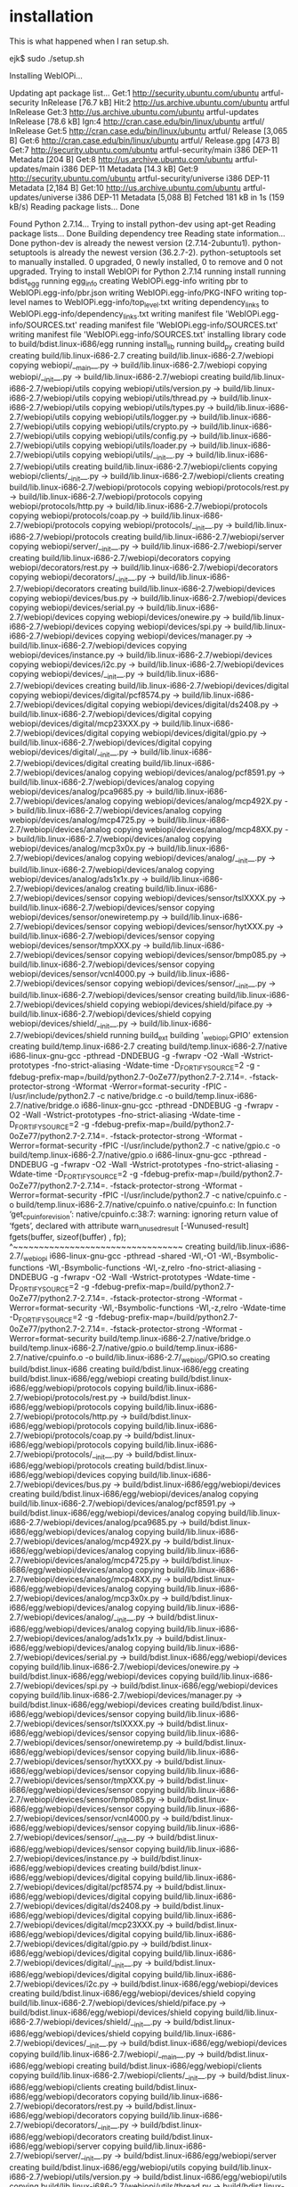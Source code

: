 #+drawers: code log
* installation
  This is what happened when I ran setup.sh.
  :log:
ejk$ sudo ./setup.sh

Installing WebIOPi...

Updating apt package list...
Get:1 http://security.ubuntu.com/ubuntu artful-security InRelease [76.7 kB]
Hit:2 http://us.archive.ubuntu.com/ubuntu artful InRelease
Get:3 http://us.archive.ubuntu.com/ubuntu artful-updates InRelease [78.6 kB]
Ign:4 http://cran.case.edu/bin/linux/ubuntu artful/ InRelease
Get:5 http://cran.case.edu/bin/linux/ubuntu artful/ Release [3,065 B]
Get:6 http://cran.case.edu/bin/linux/ubuntu artful/ Release.gpg [473 B]
Get:7 http://security.ubuntu.com/ubuntu artful-security/main i386 DEP-11 Metadata [204 B]
Get:8 http://us.archive.ubuntu.com/ubuntu artful-updates/main i386 DEP-11 Metadata [14.3 kB]
Get:9 http://security.ubuntu.com/ubuntu artful-security/universe i386 DEP-11 Metadata [2,184 B]
Get:10 http://us.archive.ubuntu.com/ubuntu artful-updates/universe i386 DEP-11 Metadata [5,088 B]
Fetched 181 kB in 1s (159 kB/s)
Reading package lists... Done

Found Python 2.7.14... 
Trying to install python-dev using apt-get
Reading package lists... Done
Building dependency tree       
Reading state information... Done
python-dev is already the newest version (2.7.14-2ubuntu1).
python-setuptools is already the newest version (36.2.7-2).
python-setuptools set to manually installed.
0 upgraded, 0 newly installed, 0 to remove and 0 not upgraded.
Trying to install WebIOPi for Python 2.7.14
running install
running bdist_egg
running egg_info
creating WebIOPi.egg-info
writing pbr to WebIOPi.egg-info/pbr.json
writing WebIOPi.egg-info/PKG-INFO
writing top-level names to WebIOPi.egg-info/top_level.txt
writing dependency_links to WebIOPi.egg-info/dependency_links.txt
writing manifest file 'WebIOPi.egg-info/SOURCES.txt'
reading manifest file 'WebIOPi.egg-info/SOURCES.txt'
writing manifest file 'WebIOPi.egg-info/SOURCES.txt'
installing library code to build/bdist.linux-i686/egg
running install_lib
running build_py
creating build
creating build/lib.linux-i686-2.7
creating build/lib.linux-i686-2.7/webiopi
copying webiopi/__main__.py -> build/lib.linux-i686-2.7/webiopi
copying webiopi/__init__.py -> build/lib.linux-i686-2.7/webiopi
creating build/lib.linux-i686-2.7/webiopi/utils
copying webiopi/utils/version.py -> build/lib.linux-i686-2.7/webiopi/utils
copying webiopi/utils/thread.py -> build/lib.linux-i686-2.7/webiopi/utils
copying webiopi/utils/types.py -> build/lib.linux-i686-2.7/webiopi/utils
copying webiopi/utils/logger.py -> build/lib.linux-i686-2.7/webiopi/utils
copying webiopi/utils/crypto.py -> build/lib.linux-i686-2.7/webiopi/utils
copying webiopi/utils/config.py -> build/lib.linux-i686-2.7/webiopi/utils
copying webiopi/utils/loader.py -> build/lib.linux-i686-2.7/webiopi/utils
copying webiopi/utils/__init__.py -> build/lib.linux-i686-2.7/webiopi/utils
creating build/lib.linux-i686-2.7/webiopi/clients
copying webiopi/clients/__init__.py -> build/lib.linux-i686-2.7/webiopi/clients
creating build/lib.linux-i686-2.7/webiopi/protocols
copying webiopi/protocols/rest.py -> build/lib.linux-i686-2.7/webiopi/protocols
copying webiopi/protocols/http.py -> build/lib.linux-i686-2.7/webiopi/protocols
copying webiopi/protocols/coap.py -> build/lib.linux-i686-2.7/webiopi/protocols
copying webiopi/protocols/__init__.py -> build/lib.linux-i686-2.7/webiopi/protocols
creating build/lib.linux-i686-2.7/webiopi/server
copying webiopi/server/__init__.py -> build/lib.linux-i686-2.7/webiopi/server
creating build/lib.linux-i686-2.7/webiopi/decorators
copying webiopi/decorators/rest.py -> build/lib.linux-i686-2.7/webiopi/decorators
copying webiopi/decorators/__init__.py -> build/lib.linux-i686-2.7/webiopi/decorators
creating build/lib.linux-i686-2.7/webiopi/devices
copying webiopi/devices/bus.py -> build/lib.linux-i686-2.7/webiopi/devices
copying webiopi/devices/serial.py -> build/lib.linux-i686-2.7/webiopi/devices
copying webiopi/devices/onewire.py -> build/lib.linux-i686-2.7/webiopi/devices
copying webiopi/devices/spi.py -> build/lib.linux-i686-2.7/webiopi/devices
copying webiopi/devices/manager.py -> build/lib.linux-i686-2.7/webiopi/devices
copying webiopi/devices/instance.py -> build/lib.linux-i686-2.7/webiopi/devices
copying webiopi/devices/i2c.py -> build/lib.linux-i686-2.7/webiopi/devices
copying webiopi/devices/__init__.py -> build/lib.linux-i686-2.7/webiopi/devices
creating build/lib.linux-i686-2.7/webiopi/devices/digital
copying webiopi/devices/digital/pcf8574.py -> build/lib.linux-i686-2.7/webiopi/devices/digital
copying webiopi/devices/digital/ds2408.py -> build/lib.linux-i686-2.7/webiopi/devices/digital
copying webiopi/devices/digital/mcp23XXX.py -> build/lib.linux-i686-2.7/webiopi/devices/digital
copying webiopi/devices/digital/gpio.py -> build/lib.linux-i686-2.7/webiopi/devices/digital
copying webiopi/devices/digital/__init__.py -> build/lib.linux-i686-2.7/webiopi/devices/digital
creating build/lib.linux-i686-2.7/webiopi/devices/analog
copying webiopi/devices/analog/pcf8591.py -> build/lib.linux-i686-2.7/webiopi/devices/analog
copying webiopi/devices/analog/pca9685.py -> build/lib.linux-i686-2.7/webiopi/devices/analog
copying webiopi/devices/analog/mcp492X.py -> build/lib.linux-i686-2.7/webiopi/devices/analog
copying webiopi/devices/analog/mcp4725.py -> build/lib.linux-i686-2.7/webiopi/devices/analog
copying webiopi/devices/analog/mcp48XX.py -> build/lib.linux-i686-2.7/webiopi/devices/analog
copying webiopi/devices/analog/mcp3x0x.py -> build/lib.linux-i686-2.7/webiopi/devices/analog
copying webiopi/devices/analog/__init__.py -> build/lib.linux-i686-2.7/webiopi/devices/analog
copying webiopi/devices/analog/ads1x1x.py -> build/lib.linux-i686-2.7/webiopi/devices/analog
creating build/lib.linux-i686-2.7/webiopi/devices/sensor
copying webiopi/devices/sensor/tslXXXX.py -> build/lib.linux-i686-2.7/webiopi/devices/sensor
copying webiopi/devices/sensor/onewiretemp.py -> build/lib.linux-i686-2.7/webiopi/devices/sensor
copying webiopi/devices/sensor/hytXXX.py -> build/lib.linux-i686-2.7/webiopi/devices/sensor
copying webiopi/devices/sensor/tmpXXX.py -> build/lib.linux-i686-2.7/webiopi/devices/sensor
copying webiopi/devices/sensor/bmp085.py -> build/lib.linux-i686-2.7/webiopi/devices/sensor
copying webiopi/devices/sensor/vcnl4000.py -> build/lib.linux-i686-2.7/webiopi/devices/sensor
copying webiopi/devices/sensor/__init__.py -> build/lib.linux-i686-2.7/webiopi/devices/sensor
creating build/lib.linux-i686-2.7/webiopi/devices/shield
copying webiopi/devices/shield/piface.py -> build/lib.linux-i686-2.7/webiopi/devices/shield
copying webiopi/devices/shield/__init__.py -> build/lib.linux-i686-2.7/webiopi/devices/shield
running build_ext
building '_webiopi.GPIO' extension
creating build/temp.linux-i686-2.7
creating build/temp.linux-i686-2.7/native
i686-linux-gnu-gcc -pthread -DNDEBUG -g -fwrapv -O2 -Wall -Wstrict-prototypes -fno-strict-aliasing -Wdate-time -D_FORTIFY_SOURCE=2 -g -fdebug-prefix-map=/build/python2.7-0oZe77/python2.7-2.7.14=. -fstack-protector-strong -Wformat -Werror=format-security -fPIC -I/usr/include/python2.7 -c native/bridge.c -o build/temp.linux-i686-2.7/native/bridge.o
i686-linux-gnu-gcc -pthread -DNDEBUG -g -fwrapv -O2 -Wall -Wstrict-prototypes -fno-strict-aliasing -Wdate-time -D_FORTIFY_SOURCE=2 -g -fdebug-prefix-map=/build/python2.7-0oZe77/python2.7-2.7.14=. -fstack-protector-strong -Wformat -Werror=format-security -fPIC -I/usr/include/python2.7 -c native/gpio.c -o build/temp.linux-i686-2.7/native/gpio.o
i686-linux-gnu-gcc -pthread -DNDEBUG -g -fwrapv -O2 -Wall -Wstrict-prototypes -fno-strict-aliasing -Wdate-time -D_FORTIFY_SOURCE=2 -g -fdebug-prefix-map=/build/python2.7-0oZe77/python2.7-2.7.14=. -fstack-protector-strong -Wformat -Werror=format-security -fPIC -I/usr/include/python2.7 -c native/cpuinfo.c -o build/temp.linux-i686-2.7/native/cpuinfo.o
native/cpuinfo.c: In function ‘get_cpuinfo_revision’:
native/cpuinfo.c:38:7: warning: ignoring return value of ‘fgets’, declared with attribute warn_unused_result [-Wunused-result]
       fgets(buffer, sizeof(buffer) , fp);
       ^~~~~~~~~~~~~~~~~~~~~~~~~~~~~~~~~~
creating build/lib.linux-i686-2.7/_webiopi
i686-linux-gnu-gcc -pthread -shared -Wl,-O1 -Wl,-Bsymbolic-functions -Wl,-Bsymbolic-functions -Wl,-z,relro -fno-strict-aliasing -DNDEBUG -g -fwrapv -O2 -Wall -Wstrict-prototypes -Wdate-time -D_FORTIFY_SOURCE=2 -g -fdebug-prefix-map=/build/python2.7-0oZe77/python2.7-2.7.14=. -fstack-protector-strong -Wformat -Werror=format-security -Wl,-Bsymbolic-functions -Wl,-z,relro -Wdate-time -D_FORTIFY_SOURCE=2 -g -fdebug-prefix-map=/build/python2.7-0oZe77/python2.7-2.7.14=. -fstack-protector-strong -Wformat -Werror=format-security build/temp.linux-i686-2.7/native/bridge.o build/temp.linux-i686-2.7/native/gpio.o build/temp.linux-i686-2.7/native/cpuinfo.o -o build/lib.linux-i686-2.7/_webiopi/GPIO.so
creating build/bdist.linux-i686
creating build/bdist.linux-i686/egg
creating build/bdist.linux-i686/egg/webiopi
creating build/bdist.linux-i686/egg/webiopi/protocols
copying build/lib.linux-i686-2.7/webiopi/protocols/rest.py -> build/bdist.linux-i686/egg/webiopi/protocols
copying build/lib.linux-i686-2.7/webiopi/protocols/http.py -> build/bdist.linux-i686/egg/webiopi/protocols
copying build/lib.linux-i686-2.7/webiopi/protocols/coap.py -> build/bdist.linux-i686/egg/webiopi/protocols
copying build/lib.linux-i686-2.7/webiopi/protocols/__init__.py -> build/bdist.linux-i686/egg/webiopi/protocols
creating build/bdist.linux-i686/egg/webiopi/devices
copying build/lib.linux-i686-2.7/webiopi/devices/bus.py -> build/bdist.linux-i686/egg/webiopi/devices
creating build/bdist.linux-i686/egg/webiopi/devices/analog
copying build/lib.linux-i686-2.7/webiopi/devices/analog/pcf8591.py -> build/bdist.linux-i686/egg/webiopi/devices/analog
copying build/lib.linux-i686-2.7/webiopi/devices/analog/pca9685.py -> build/bdist.linux-i686/egg/webiopi/devices/analog
copying build/lib.linux-i686-2.7/webiopi/devices/analog/mcp492X.py -> build/bdist.linux-i686/egg/webiopi/devices/analog
copying build/lib.linux-i686-2.7/webiopi/devices/analog/mcp4725.py -> build/bdist.linux-i686/egg/webiopi/devices/analog
copying build/lib.linux-i686-2.7/webiopi/devices/analog/mcp48XX.py -> build/bdist.linux-i686/egg/webiopi/devices/analog
copying build/lib.linux-i686-2.7/webiopi/devices/analog/mcp3x0x.py -> build/bdist.linux-i686/egg/webiopi/devices/analog
copying build/lib.linux-i686-2.7/webiopi/devices/analog/__init__.py -> build/bdist.linux-i686/egg/webiopi/devices/analog
copying build/lib.linux-i686-2.7/webiopi/devices/analog/ads1x1x.py -> build/bdist.linux-i686/egg/webiopi/devices/analog
copying build/lib.linux-i686-2.7/webiopi/devices/serial.py -> build/bdist.linux-i686/egg/webiopi/devices
copying build/lib.linux-i686-2.7/webiopi/devices/onewire.py -> build/bdist.linux-i686/egg/webiopi/devices
copying build/lib.linux-i686-2.7/webiopi/devices/spi.py -> build/bdist.linux-i686/egg/webiopi/devices
copying build/lib.linux-i686-2.7/webiopi/devices/manager.py -> build/bdist.linux-i686/egg/webiopi/devices
creating build/bdist.linux-i686/egg/webiopi/devices/sensor
copying build/lib.linux-i686-2.7/webiopi/devices/sensor/tslXXXX.py -> build/bdist.linux-i686/egg/webiopi/devices/sensor
copying build/lib.linux-i686-2.7/webiopi/devices/sensor/onewiretemp.py -> build/bdist.linux-i686/egg/webiopi/devices/sensor
copying build/lib.linux-i686-2.7/webiopi/devices/sensor/hytXXX.py -> build/bdist.linux-i686/egg/webiopi/devices/sensor
copying build/lib.linux-i686-2.7/webiopi/devices/sensor/tmpXXX.py -> build/bdist.linux-i686/egg/webiopi/devices/sensor
copying build/lib.linux-i686-2.7/webiopi/devices/sensor/bmp085.py -> build/bdist.linux-i686/egg/webiopi/devices/sensor
copying build/lib.linux-i686-2.7/webiopi/devices/sensor/vcnl4000.py -> build/bdist.linux-i686/egg/webiopi/devices/sensor
copying build/lib.linux-i686-2.7/webiopi/devices/sensor/__init__.py -> build/bdist.linux-i686/egg/webiopi/devices/sensor
copying build/lib.linux-i686-2.7/webiopi/devices/instance.py -> build/bdist.linux-i686/egg/webiopi/devices
creating build/bdist.linux-i686/egg/webiopi/devices/digital
copying build/lib.linux-i686-2.7/webiopi/devices/digital/pcf8574.py -> build/bdist.linux-i686/egg/webiopi/devices/digital
copying build/lib.linux-i686-2.7/webiopi/devices/digital/ds2408.py -> build/bdist.linux-i686/egg/webiopi/devices/digital
copying build/lib.linux-i686-2.7/webiopi/devices/digital/mcp23XXX.py -> build/bdist.linux-i686/egg/webiopi/devices/digital
copying build/lib.linux-i686-2.7/webiopi/devices/digital/gpio.py -> build/bdist.linux-i686/egg/webiopi/devices/digital
copying build/lib.linux-i686-2.7/webiopi/devices/digital/__init__.py -> build/bdist.linux-i686/egg/webiopi/devices/digital
copying build/lib.linux-i686-2.7/webiopi/devices/i2c.py -> build/bdist.linux-i686/egg/webiopi/devices
creating build/bdist.linux-i686/egg/webiopi/devices/shield
copying build/lib.linux-i686-2.7/webiopi/devices/shield/piface.py -> build/bdist.linux-i686/egg/webiopi/devices/shield
copying build/lib.linux-i686-2.7/webiopi/devices/shield/__init__.py -> build/bdist.linux-i686/egg/webiopi/devices/shield
copying build/lib.linux-i686-2.7/webiopi/devices/__init__.py -> build/bdist.linux-i686/egg/webiopi/devices
copying build/lib.linux-i686-2.7/webiopi/__main__.py -> build/bdist.linux-i686/egg/webiopi
creating build/bdist.linux-i686/egg/webiopi/clients
copying build/lib.linux-i686-2.7/webiopi/clients/__init__.py -> build/bdist.linux-i686/egg/webiopi/clients
creating build/bdist.linux-i686/egg/webiopi/decorators
copying build/lib.linux-i686-2.7/webiopi/decorators/rest.py -> build/bdist.linux-i686/egg/webiopi/decorators
copying build/lib.linux-i686-2.7/webiopi/decorators/__init__.py -> build/bdist.linux-i686/egg/webiopi/decorators
creating build/bdist.linux-i686/egg/webiopi/server
copying build/lib.linux-i686-2.7/webiopi/server/__init__.py -> build/bdist.linux-i686/egg/webiopi/server
creating build/bdist.linux-i686/egg/webiopi/utils
copying build/lib.linux-i686-2.7/webiopi/utils/version.py -> build/bdist.linux-i686/egg/webiopi/utils
copying build/lib.linux-i686-2.7/webiopi/utils/thread.py -> build/bdist.linux-i686/egg/webiopi/utils
copying build/lib.linux-i686-2.7/webiopi/utils/types.py -> build/bdist.linux-i686/egg/webiopi/utils
copying build/lib.linux-i686-2.7/webiopi/utils/logger.py -> build/bdist.linux-i686/egg/webiopi/utils
copying build/lib.linux-i686-2.7/webiopi/utils/crypto.py -> build/bdist.linux-i686/egg/webiopi/utils
copying build/lib.linux-i686-2.7/webiopi/utils/config.py -> build/bdist.linux-i686/egg/webiopi/utils
copying build/lib.linux-i686-2.7/webiopi/utils/loader.py -> build/bdist.linux-i686/egg/webiopi/utils
copying build/lib.linux-i686-2.7/webiopi/utils/__init__.py -> build/bdist.linux-i686/egg/webiopi/utils
copying build/lib.linux-i686-2.7/webiopi/__init__.py -> build/bdist.linux-i686/egg/webiopi
creating build/bdist.linux-i686/egg/_webiopi
copying build/lib.linux-i686-2.7/_webiopi/GPIO.so -> build/bdist.linux-i686/egg/_webiopi
byte-compiling build/bdist.linux-i686/egg/webiopi/protocols/rest.py to rest.pyc
byte-compiling build/bdist.linux-i686/egg/webiopi/protocols/http.py to http.pyc
byte-compiling build/bdist.linux-i686/egg/webiopi/protocols/coap.py to coap.pyc
byte-compiling build/bdist.linux-i686/egg/webiopi/protocols/__init__.py to __init__.pyc
byte-compiling build/bdist.linux-i686/egg/webiopi/devices/bus.py to bus.pyc
byte-compiling build/bdist.linux-i686/egg/webiopi/devices/analog/pcf8591.py to pcf8591.pyc
byte-compiling build/bdist.linux-i686/egg/webiopi/devices/analog/pca9685.py to pca9685.pyc
byte-compiling build/bdist.linux-i686/egg/webiopi/devices/analog/mcp492X.py to mcp492X.pyc
byte-compiling build/bdist.linux-i686/egg/webiopi/devices/analog/mcp4725.py to mcp4725.pyc
byte-compiling build/bdist.linux-i686/egg/webiopi/devices/analog/mcp48XX.py to mcp48XX.pyc
byte-compiling build/bdist.linux-i686/egg/webiopi/devices/analog/mcp3x0x.py to mcp3x0x.pyc
byte-compiling build/bdist.linux-i686/egg/webiopi/devices/analog/__init__.py to __init__.pyc
byte-compiling build/bdist.linux-i686/egg/webiopi/devices/analog/ads1x1x.py to ads1x1x.pyc
byte-compiling build/bdist.linux-i686/egg/webiopi/devices/serial.py to serial.pyc
byte-compiling build/bdist.linux-i686/egg/webiopi/devices/onewire.py to onewire.pyc
byte-compiling build/bdist.linux-i686/egg/webiopi/devices/spi.py to spi.pyc
byte-compiling build/bdist.linux-i686/egg/webiopi/devices/manager.py to manager.pyc
byte-compiling build/bdist.linux-i686/egg/webiopi/devices/sensor/tslXXXX.py to tslXXXX.pyc
byte-compiling build/bdist.linux-i686/egg/webiopi/devices/sensor/onewiretemp.py to onewiretemp.pyc
byte-compiling build/bdist.linux-i686/egg/webiopi/devices/sensor/hytXXX.py to hytXXX.pyc
byte-compiling build/bdist.linux-i686/egg/webiopi/devices/sensor/tmpXXX.py to tmpXXX.pyc
byte-compiling build/bdist.linux-i686/egg/webiopi/devices/sensor/bmp085.py to bmp085.pyc
byte-compiling build/bdist.linux-i686/egg/webiopi/devices/sensor/vcnl4000.py to vcnl4000.pyc
byte-compiling build/bdist.linux-i686/egg/webiopi/devices/sensor/__init__.py to __init__.pyc
byte-compiling build/bdist.linux-i686/egg/webiopi/devices/instance.py to instance.pyc
byte-compiling build/bdist.linux-i686/egg/webiopi/devices/digital/pcf8574.py to pcf8574.pyc
byte-compiling build/bdist.linux-i686/egg/webiopi/devices/digital/ds2408.py to ds2408.pyc
byte-compiling build/bdist.linux-i686/egg/webiopi/devices/digital/mcp23XXX.py to mcp23XXX.pyc
byte-compiling build/bdist.linux-i686/egg/webiopi/devices/digital/gpio.py to gpio.pyc
byte-compiling build/bdist.linux-i686/egg/webiopi/devices/digital/__init__.py to __init__.pyc
byte-compiling build/bdist.linux-i686/egg/webiopi/devices/i2c.py to i2c.pyc
byte-compiling build/bdist.linux-i686/egg/webiopi/devices/shield/piface.py to piface.pyc
byte-compiling build/bdist.linux-i686/egg/webiopi/devices/shield/__init__.py to __init__.pyc
byte-compiling build/bdist.linux-i686/egg/webiopi/devices/__init__.py to __init__.pyc
byte-compiling build/bdist.linux-i686/egg/webiopi/__main__.py to __main__.pyc
byte-compiling build/bdist.linux-i686/egg/webiopi/clients/__init__.py to __init__.pyc
byte-compiling build/bdist.linux-i686/egg/webiopi/decorators/rest.py to rest.pyc
byte-compiling build/bdist.linux-i686/egg/webiopi/decorators/__init__.py to __init__.pyc
byte-compiling build/bdist.linux-i686/egg/webiopi/server/__init__.py to __init__.pyc
byte-compiling build/bdist.linux-i686/egg/webiopi/utils/version.py to version.pyc
byte-compiling build/bdist.linux-i686/egg/webiopi/utils/thread.py to thread.pyc
byte-compiling build/bdist.linux-i686/egg/webiopi/utils/types.py to types.pyc
byte-compiling build/bdist.linux-i686/egg/webiopi/utils/logger.py to logger.pyc
byte-compiling build/bdist.linux-i686/egg/webiopi/utils/crypto.py to crypto.pyc
byte-compiling build/bdist.linux-i686/egg/webiopi/utils/config.py to config.pyc
byte-compiling build/bdist.linux-i686/egg/webiopi/utils/loader.py to loader.pyc
byte-compiling build/bdist.linux-i686/egg/webiopi/utils/__init__.py to __init__.pyc
byte-compiling build/bdist.linux-i686/egg/webiopi/__init__.py to __init__.pyc
creating stub loader for _webiopi/GPIO.so
byte-compiling build/bdist.linux-i686/egg/_webiopi/GPIO.py to GPIO.pyc
creating build/bdist.linux-i686/egg/EGG-INFO
copying WebIOPi.egg-info/PKG-INFO -> build/bdist.linux-i686/egg/EGG-INFO
copying WebIOPi.egg-info/SOURCES.txt -> build/bdist.linux-i686/egg/EGG-INFO
copying WebIOPi.egg-info/dependency_links.txt -> build/bdist.linux-i686/egg/EGG-INFO
copying WebIOPi.egg-info/pbr.json -> build/bdist.linux-i686/egg/EGG-INFO
copying WebIOPi.egg-info/top_level.txt -> build/bdist.linux-i686/egg/EGG-INFO
writing build/bdist.linux-i686/egg/EGG-INFO/native_libs.txt
zip_safe flag not set; analyzing archive contents...
creating dist
creating 'dist/WebIOPi-0.7.1-py2.7-linux-i686.egg' and adding 'build/bdist.linux-i686/egg' to it
removing 'build/bdist.linux-i686/egg' (and everything under it)
Processing WebIOPi-0.7.1-py2.7-linux-i686.egg
Removing /usr/local/lib/python2.7/dist-packages/WebIOPi-0.7.1-py2.7-linux-i686.egg
Copying WebIOPi-0.7.1-py2.7-linux-i686.egg to /usr/local/lib/python2.7/dist-packages
WebIOPi 0.7.1 is already the active version in easy-install.pth

Installed /usr/local/lib/python2.7/dist-packages/WebIOPi-0.7.1-py2.7-linux-i686.egg
Processing dependencies for WebIOPi==0.7.1
Finished processing dependencies for WebIOPi==0.7.1
WebIOPi installed for Python 2.7.14

Found Python 3.6.3... 
Trying to install python3-dev using apt-get
Reading package lists... Done
Building dependency tree       
Reading state information... Done
python3-dev is already the newest version (3.6.3-0ubuntu2).
python3-dev set to manually installed.
python3-setuptools is already the newest version (36.2.7-2).
python3-setuptools set to manually installed.
0 upgraded, 0 newly installed, 0 to remove and 0 not upgraded.
Trying to install WebIOPi for Python 3.6.3
running install
running bdist_egg
running egg_info
writing WebIOPi.egg-info/PKG-INFO
writing dependency_links to WebIOPi.egg-info/dependency_links.txt
writing top-level names to WebIOPi.egg-info/top_level.txt
reading manifest file 'WebIOPi.egg-info/SOURCES.txt'
writing manifest file 'WebIOPi.egg-info/SOURCES.txt'
installing library code to build/bdist.linux-i686/egg
running install_lib
running build_py
creating build/lib.linux-i686-3.6
creating build/lib.linux-i686-3.6/webiopi
copying webiopi/__main__.py -> build/lib.linux-i686-3.6/webiopi
copying webiopi/__init__.py -> build/lib.linux-i686-3.6/webiopi
creating build/lib.linux-i686-3.6/webiopi/utils
copying webiopi/utils/version.py -> build/lib.linux-i686-3.6/webiopi/utils
copying webiopi/utils/thread.py -> build/lib.linux-i686-3.6/webiopi/utils
copying webiopi/utils/types.py -> build/lib.linux-i686-3.6/webiopi/utils
copying webiopi/utils/logger.py -> build/lib.linux-i686-3.6/webiopi/utils
copying webiopi/utils/crypto.py -> build/lib.linux-i686-3.6/webiopi/utils
copying webiopi/utils/config.py -> build/lib.linux-i686-3.6/webiopi/utils
copying webiopi/utils/loader.py -> build/lib.linux-i686-3.6/webiopi/utils
copying webiopi/utils/__init__.py -> build/lib.linux-i686-3.6/webiopi/utils
creating build/lib.linux-i686-3.6/webiopi/clients
copying webiopi/clients/__init__.py -> build/lib.linux-i686-3.6/webiopi/clients
creating build/lib.linux-i686-3.6/webiopi/protocols
copying webiopi/protocols/rest.py -> build/lib.linux-i686-3.6/webiopi/protocols
copying webiopi/protocols/http.py -> build/lib.linux-i686-3.6/webiopi/protocols
copying webiopi/protocols/coap.py -> build/lib.linux-i686-3.6/webiopi/protocols
copying webiopi/protocols/__init__.py -> build/lib.linux-i686-3.6/webiopi/protocols
creating build/lib.linux-i686-3.6/webiopi/server
copying webiopi/server/__init__.py -> build/lib.linux-i686-3.6/webiopi/server
creating build/lib.linux-i686-3.6/webiopi/decorators
copying webiopi/decorators/rest.py -> build/lib.linux-i686-3.6/webiopi/decorators
copying webiopi/decorators/__init__.py -> build/lib.linux-i686-3.6/webiopi/decorators
creating build/lib.linux-i686-3.6/webiopi/devices
copying webiopi/devices/bus.py -> build/lib.linux-i686-3.6/webiopi/devices
copying webiopi/devices/serial.py -> build/lib.linux-i686-3.6/webiopi/devices
copying webiopi/devices/onewire.py -> build/lib.linux-i686-3.6/webiopi/devices
copying webiopi/devices/spi.py -> build/lib.linux-i686-3.6/webiopi/devices
copying webiopi/devices/manager.py -> build/lib.linux-i686-3.6/webiopi/devices
copying webiopi/devices/instance.py -> build/lib.linux-i686-3.6/webiopi/devices
copying webiopi/devices/i2c.py -> build/lib.linux-i686-3.6/webiopi/devices
copying webiopi/devices/__init__.py -> build/lib.linux-i686-3.6/webiopi/devices
creating build/lib.linux-i686-3.6/webiopi/devices/digital
copying webiopi/devices/digital/pcf8574.py -> build/lib.linux-i686-3.6/webiopi/devices/digital
copying webiopi/devices/digital/ds2408.py -> build/lib.linux-i686-3.6/webiopi/devices/digital
copying webiopi/devices/digital/mcp23XXX.py -> build/lib.linux-i686-3.6/webiopi/devices/digital
copying webiopi/devices/digital/gpio.py -> build/lib.linux-i686-3.6/webiopi/devices/digital
copying webiopi/devices/digital/__init__.py -> build/lib.linux-i686-3.6/webiopi/devices/digital
creating build/lib.linux-i686-3.6/webiopi/devices/analog
copying webiopi/devices/analog/pcf8591.py -> build/lib.linux-i686-3.6/webiopi/devices/analog
copying webiopi/devices/analog/pca9685.py -> build/lib.linux-i686-3.6/webiopi/devices/analog
copying webiopi/devices/analog/mcp492X.py -> build/lib.linux-i686-3.6/webiopi/devices/analog
copying webiopi/devices/analog/mcp4725.py -> build/lib.linux-i686-3.6/webiopi/devices/analog
copying webiopi/devices/analog/mcp48XX.py -> build/lib.linux-i686-3.6/webiopi/devices/analog
copying webiopi/devices/analog/mcp3x0x.py -> build/lib.linux-i686-3.6/webiopi/devices/analog
copying webiopi/devices/analog/__init__.py -> build/lib.linux-i686-3.6/webiopi/devices/analog
copying webiopi/devices/analog/ads1x1x.py -> build/lib.linux-i686-3.6/webiopi/devices/analog
creating build/lib.linux-i686-3.6/webiopi/devices/sensor
copying webiopi/devices/sensor/tslXXXX.py -> build/lib.linux-i686-3.6/webiopi/devices/sensor
copying webiopi/devices/sensor/onewiretemp.py -> build/lib.linux-i686-3.6/webiopi/devices/sensor
copying webiopi/devices/sensor/hytXXX.py -> build/lib.linux-i686-3.6/webiopi/devices/sensor
copying webiopi/devices/sensor/tmpXXX.py -> build/lib.linux-i686-3.6/webiopi/devices/sensor
copying webiopi/devices/sensor/bmp085.py -> build/lib.linux-i686-3.6/webiopi/devices/sensor
copying webiopi/devices/sensor/vcnl4000.py -> build/lib.linux-i686-3.6/webiopi/devices/sensor
copying webiopi/devices/sensor/__init__.py -> build/lib.linux-i686-3.6/webiopi/devices/sensor
creating build/lib.linux-i686-3.6/webiopi/devices/shield
copying webiopi/devices/shield/piface.py -> build/lib.linux-i686-3.6/webiopi/devices/shield
copying webiopi/devices/shield/__init__.py -> build/lib.linux-i686-3.6/webiopi/devices/shield
running build_ext
building '_webiopi.GPIO' extension
creating build/temp.linux-i686-3.6
creating build/temp.linux-i686-3.6/native
i686-linux-gnu-gcc -pthread -DNDEBUG -g -fwrapv -O2 -Wall -Wstrict-prototypes -g -fdebug-prefix-map=/build/python3.6-Ro5aVq/python3.6-3.6.3=. -specs=/usr/share/dpkg/no-pie-compile.specs -fstack-protector-strong -Wformat -Werror=format-security -Wdate-time -D_FORTIFY_SOURCE=2 -fPIC -I/usr/include/python3.6m -c native/bridge.c -o build/temp.linux-i686-3.6/native/bridge.o
i686-linux-gnu-gcc -pthread -DNDEBUG -g -fwrapv -O2 -Wall -Wstrict-prototypes -g -fdebug-prefix-map=/build/python3.6-Ro5aVq/python3.6-3.6.3=. -specs=/usr/share/dpkg/no-pie-compile.specs -fstack-protector-strong -Wformat -Werror=format-security -Wdate-time -D_FORTIFY_SOURCE=2 -fPIC -I/usr/include/python3.6m -c native/gpio.c -o build/temp.linux-i686-3.6/native/gpio.o
i686-linux-gnu-gcc -pthread -DNDEBUG -g -fwrapv -O2 -Wall -Wstrict-prototypes -g -fdebug-prefix-map=/build/python3.6-Ro5aVq/python3.6-3.6.3=. -specs=/usr/share/dpkg/no-pie-compile.specs -fstack-protector-strong -Wformat -Werror=format-security -Wdate-time -D_FORTIFY_SOURCE=2 -fPIC -I/usr/include/python3.6m -c native/cpuinfo.c -o build/temp.linux-i686-3.6/native/cpuinfo.o
native/cpuinfo.c: In function ‘get_cpuinfo_revision’:
native/cpuinfo.c:38:7: warning: ignoring return value of ‘fgets’, declared with attribute warn_unused_result [-Wunused-result]
       fgets(buffer, sizeof(buffer) , fp);
       ^~~~~~~~~~~~~~~~~~~~~~~~~~~~~~~~~~
creating build/lib.linux-i686-3.6/_webiopi
i686-linux-gnu-gcc -pthread -shared -Wl,-O1 -Wl,-Bsymbolic-functions -Wl,-Bsymbolic-functions -specs=/usr/share/dpkg/no-pie-link.specs -Wl,-z,relro -Wl,-Bsymbolic-functions -specs=/usr/share/dpkg/no-pie-link.specs -Wl,-z,relro -g -fdebug-prefix-map=/build/python3.6-Ro5aVq/python3.6-3.6.3=. -specs=/usr/share/dpkg/no-pie-compile.specs -fstack-protector-strong -Wformat -Werror=format-security -Wdate-time -D_FORTIFY_SOURCE=2 build/temp.linux-i686-3.6/native/bridge.o build/temp.linux-i686-3.6/native/gpio.o build/temp.linux-i686-3.6/native/cpuinfo.o -o build/lib.linux-i686-3.6/_webiopi/GPIO.cpython-36m-i386-linux-gnu.so
creating build/bdist.linux-i686/egg
creating build/bdist.linux-i686/egg/webiopi
creating build/bdist.linux-i686/egg/webiopi/protocols
copying build/lib.linux-i686-3.6/webiopi/protocols/rest.py -> build/bdist.linux-i686/egg/webiopi/protocols
copying build/lib.linux-i686-3.6/webiopi/protocols/http.py -> build/bdist.linux-i686/egg/webiopi/protocols
copying build/lib.linux-i686-3.6/webiopi/protocols/coap.py -> build/bdist.linux-i686/egg/webiopi/protocols
copying build/lib.linux-i686-3.6/webiopi/protocols/__init__.py -> build/bdist.linux-i686/egg/webiopi/protocols
creating build/bdist.linux-i686/egg/webiopi/devices
copying build/lib.linux-i686-3.6/webiopi/devices/bus.py -> build/bdist.linux-i686/egg/webiopi/devices
creating build/bdist.linux-i686/egg/webiopi/devices/analog
copying build/lib.linux-i686-3.6/webiopi/devices/analog/pcf8591.py -> build/bdist.linux-i686/egg/webiopi/devices/analog
copying build/lib.linux-i686-3.6/webiopi/devices/analog/pca9685.py -> build/bdist.linux-i686/egg/webiopi/devices/analog
copying build/lib.linux-i686-3.6/webiopi/devices/analog/mcp492X.py -> build/bdist.linux-i686/egg/webiopi/devices/analog
copying build/lib.linux-i686-3.6/webiopi/devices/analog/mcp4725.py -> build/bdist.linux-i686/egg/webiopi/devices/analog
copying build/lib.linux-i686-3.6/webiopi/devices/analog/mcp48XX.py -> build/bdist.linux-i686/egg/webiopi/devices/analog
copying build/lib.linux-i686-3.6/webiopi/devices/analog/mcp3x0x.py -> build/bdist.linux-i686/egg/webiopi/devices/analog
copying build/lib.linux-i686-3.6/webiopi/devices/analog/__init__.py -> build/bdist.linux-i686/egg/webiopi/devices/analog
copying build/lib.linux-i686-3.6/webiopi/devices/analog/ads1x1x.py -> build/bdist.linux-i686/egg/webiopi/devices/analog
copying build/lib.linux-i686-3.6/webiopi/devices/serial.py -> build/bdist.linux-i686/egg/webiopi/devices
copying build/lib.linux-i686-3.6/webiopi/devices/onewire.py -> build/bdist.linux-i686/egg/webiopi/devices
copying build/lib.linux-i686-3.6/webiopi/devices/spi.py -> build/bdist.linux-i686/egg/webiopi/devices
copying build/lib.linux-i686-3.6/webiopi/devices/manager.py -> build/bdist.linux-i686/egg/webiopi/devices
creating build/bdist.linux-i686/egg/webiopi/devices/sensor
copying build/lib.linux-i686-3.6/webiopi/devices/sensor/tslXXXX.py -> build/bdist.linux-i686/egg/webiopi/devices/sensor
copying build/lib.linux-i686-3.6/webiopi/devices/sensor/onewiretemp.py -> build/bdist.linux-i686/egg/webiopi/devices/sensor
copying build/lib.linux-i686-3.6/webiopi/devices/sensor/hytXXX.py -> build/bdist.linux-i686/egg/webiopi/devices/sensor
copying build/lib.linux-i686-3.6/webiopi/devices/sensor/tmpXXX.py -> build/bdist.linux-i686/egg/webiopi/devices/sensor
copying build/lib.linux-i686-3.6/webiopi/devices/sensor/bmp085.py -> build/bdist.linux-i686/egg/webiopi/devices/sensor
copying build/lib.linux-i686-3.6/webiopi/devices/sensor/vcnl4000.py -> build/bdist.linux-i686/egg/webiopi/devices/sensor
copying build/lib.linux-i686-3.6/webiopi/devices/sensor/__init__.py -> build/bdist.linux-i686/egg/webiopi/devices/sensor
copying build/lib.linux-i686-3.6/webiopi/devices/instance.py -> build/bdist.linux-i686/egg/webiopi/devices
creating build/bdist.linux-i686/egg/webiopi/devices/digital
copying build/lib.linux-i686-3.6/webiopi/devices/digital/pcf8574.py -> build/bdist.linux-i686/egg/webiopi/devices/digital
copying build/lib.linux-i686-3.6/webiopi/devices/digital/ds2408.py -> build/bdist.linux-i686/egg/webiopi/devices/digital
copying build/lib.linux-i686-3.6/webiopi/devices/digital/mcp23XXX.py -> build/bdist.linux-i686/egg/webiopi/devices/digital
copying build/lib.linux-i686-3.6/webiopi/devices/digital/gpio.py -> build/bdist.linux-i686/egg/webiopi/devices/digital
copying build/lib.linux-i686-3.6/webiopi/devices/digital/__init__.py -> build/bdist.linux-i686/egg/webiopi/devices/digital
copying build/lib.linux-i686-3.6/webiopi/devices/i2c.py -> build/bdist.linux-i686/egg/webiopi/devices
creating build/bdist.linux-i686/egg/webiopi/devices/shield
copying build/lib.linux-i686-3.6/webiopi/devices/shield/piface.py -> build/bdist.linux-i686/egg/webiopi/devices/shield
copying build/lib.linux-i686-3.6/webiopi/devices/shield/__init__.py -> build/bdist.linux-i686/egg/webiopi/devices/shield
copying build/lib.linux-i686-3.6/webiopi/devices/__init__.py -> build/bdist.linux-i686/egg/webiopi/devices
copying build/lib.linux-i686-3.6/webiopi/__main__.py -> build/bdist.linux-i686/egg/webiopi
creating build/bdist.linux-i686/egg/webiopi/clients
copying build/lib.linux-i686-3.6/webiopi/clients/__init__.py -> build/bdist.linux-i686/egg/webiopi/clients
creating build/bdist.linux-i686/egg/webiopi/decorators
copying build/lib.linux-i686-3.6/webiopi/decorators/rest.py -> build/bdist.linux-i686/egg/webiopi/decorators
copying build/lib.linux-i686-3.6/webiopi/decorators/__init__.py -> build/bdist.linux-i686/egg/webiopi/decorators
creating build/bdist.linux-i686/egg/webiopi/server
copying build/lib.linux-i686-3.6/webiopi/server/__init__.py -> build/bdist.linux-i686/egg/webiopi/server
creating build/bdist.linux-i686/egg/webiopi/utils
copying build/lib.linux-i686-3.6/webiopi/utils/version.py -> build/bdist.linux-i686/egg/webiopi/utils
copying build/lib.linux-i686-3.6/webiopi/utils/thread.py -> build/bdist.linux-i686/egg/webiopi/utils
copying build/lib.linux-i686-3.6/webiopi/utils/types.py -> build/bdist.linux-i686/egg/webiopi/utils
copying build/lib.linux-i686-3.6/webiopi/utils/logger.py -> build/bdist.linux-i686/egg/webiopi/utils
copying build/lib.linux-i686-3.6/webiopi/utils/crypto.py -> build/bdist.linux-i686/egg/webiopi/utils
copying build/lib.linux-i686-3.6/webiopi/utils/config.py -> build/bdist.linux-i686/egg/webiopi/utils
copying build/lib.linux-i686-3.6/webiopi/utils/loader.py -> build/bdist.linux-i686/egg/webiopi/utils
copying build/lib.linux-i686-3.6/webiopi/utils/__init__.py -> build/bdist.linux-i686/egg/webiopi/utils
copying build/lib.linux-i686-3.6/webiopi/__init__.py -> build/bdist.linux-i686/egg/webiopi
creating build/bdist.linux-i686/egg/_webiopi
copying build/lib.linux-i686-3.6/_webiopi/GPIO.cpython-36m-i386-linux-gnu.so -> build/bdist.linux-i686/egg/_webiopi
byte-compiling build/bdist.linux-i686/egg/webiopi/protocols/rest.py to rest.cpython-36.pyc
byte-compiling build/bdist.linux-i686/egg/webiopi/protocols/http.py to http.cpython-36.pyc
byte-compiling build/bdist.linux-i686/egg/webiopi/protocols/coap.py to coap.cpython-36.pyc
byte-compiling build/bdist.linux-i686/egg/webiopi/protocols/__init__.py to __init__.cpython-36.pyc
byte-compiling build/bdist.linux-i686/egg/webiopi/devices/bus.py to bus.cpython-36.pyc
byte-compiling build/bdist.linux-i686/egg/webiopi/devices/analog/pcf8591.py to pcf8591.cpython-36.pyc
byte-compiling build/bdist.linux-i686/egg/webiopi/devices/analog/pca9685.py to pca9685.cpython-36.pyc
byte-compiling build/bdist.linux-i686/egg/webiopi/devices/analog/mcp492X.py to mcp492X.cpython-36.pyc
byte-compiling build/bdist.linux-i686/egg/webiopi/devices/analog/mcp4725.py to mcp4725.cpython-36.pyc
byte-compiling build/bdist.linux-i686/egg/webiopi/devices/analog/mcp48XX.py to mcp48XX.cpython-36.pyc
byte-compiling build/bdist.linux-i686/egg/webiopi/devices/analog/mcp3x0x.py to mcp3x0x.cpython-36.pyc
byte-compiling build/bdist.linux-i686/egg/webiopi/devices/analog/__init__.py to __init__.cpython-36.pyc
byte-compiling build/bdist.linux-i686/egg/webiopi/devices/analog/ads1x1x.py to ads1x1x.cpython-36.pyc
byte-compiling build/bdist.linux-i686/egg/webiopi/devices/serial.py to serial.cpython-36.pyc
byte-compiling build/bdist.linux-i686/egg/webiopi/devices/onewire.py to onewire.cpython-36.pyc
byte-compiling build/bdist.linux-i686/egg/webiopi/devices/spi.py to spi.cpython-36.pyc
byte-compiling build/bdist.linux-i686/egg/webiopi/devices/manager.py to manager.cpython-36.pyc
byte-compiling build/bdist.linux-i686/egg/webiopi/devices/sensor/tslXXXX.py to tslXXXX.cpython-36.pyc
byte-compiling build/bdist.linux-i686/egg/webiopi/devices/sensor/onewiretemp.py to onewiretemp.cpython-36.pyc
byte-compiling build/bdist.linux-i686/egg/webiopi/devices/sensor/hytXXX.py to hytXXX.cpython-36.pyc
byte-compiling build/bdist.linux-i686/egg/webiopi/devices/sensor/tmpXXX.py to tmpXXX.cpython-36.pyc
byte-compiling build/bdist.linux-i686/egg/webiopi/devices/sensor/bmp085.py to bmp085.cpython-36.pyc
byte-compiling build/bdist.linux-i686/egg/webiopi/devices/sensor/vcnl4000.py to vcnl4000.cpython-36.pyc
byte-compiling build/bdist.linux-i686/egg/webiopi/devices/sensor/__init__.py to __init__.cpython-36.pyc
byte-compiling build/bdist.linux-i686/egg/webiopi/devices/instance.py to instance.cpython-36.pyc
byte-compiling build/bdist.linux-i686/egg/webiopi/devices/digital/pcf8574.py to pcf8574.cpython-36.pyc
byte-compiling build/bdist.linux-i686/egg/webiopi/devices/digital/ds2408.py to ds2408.cpython-36.pyc
byte-compiling build/bdist.linux-i686/egg/webiopi/devices/digital/mcp23XXX.py to mcp23XXX.cpython-36.pyc
byte-compiling build/bdist.linux-i686/egg/webiopi/devices/digital/gpio.py to gpio.cpython-36.pyc
byte-compiling build/bdist.linux-i686/egg/webiopi/devices/digital/__init__.py to __init__.cpython-36.pyc
byte-compiling build/bdist.linux-i686/egg/webiopi/devices/i2c.py to i2c.cpython-36.pyc
byte-compiling build/bdist.linux-i686/egg/webiopi/devices/shield/piface.py to piface.cpython-36.pyc
byte-compiling build/bdist.linux-i686/egg/webiopi/devices/shield/__init__.py to __init__.cpython-36.pyc
byte-compiling build/bdist.linux-i686/egg/webiopi/devices/__init__.py to __init__.cpython-36.pyc
byte-compiling build/bdist.linux-i686/egg/webiopi/__main__.py to __main__.cpython-36.pyc
byte-compiling build/bdist.linux-i686/egg/webiopi/clients/__init__.py to __init__.cpython-36.pyc
byte-compiling build/bdist.linux-i686/egg/webiopi/decorators/rest.py to rest.cpython-36.pyc
byte-compiling build/bdist.linux-i686/egg/webiopi/decorators/__init__.py to __init__.cpython-36.pyc
byte-compiling build/bdist.linux-i686/egg/webiopi/server/__init__.py to __init__.cpython-36.pyc
byte-compiling build/bdist.linux-i686/egg/webiopi/utils/version.py to version.cpython-36.pyc
byte-compiling build/bdist.linux-i686/egg/webiopi/utils/thread.py to thread.cpython-36.pyc
byte-compiling build/bdist.linux-i686/egg/webiopi/utils/types.py to types.cpython-36.pyc
byte-compiling build/bdist.linux-i686/egg/webiopi/utils/logger.py to logger.cpython-36.pyc
byte-compiling build/bdist.linux-i686/egg/webiopi/utils/crypto.py to crypto.cpython-36.pyc
byte-compiling build/bdist.linux-i686/egg/webiopi/utils/config.py to config.cpython-36.pyc
byte-compiling build/bdist.linux-i686/egg/webiopi/utils/loader.py to loader.cpython-36.pyc
byte-compiling build/bdist.linux-i686/egg/webiopi/utils/__init__.py to __init__.cpython-36.pyc
byte-compiling build/bdist.linux-i686/egg/webiopi/__init__.py to __init__.cpython-36.pyc
creating stub loader for _webiopi/GPIO.cpython-36m-i386-linux-gnu.so
byte-compiling build/bdist.linux-i686/egg/_webiopi/GPIO.py to GPIO.cpython-36.pyc
creating build/bdist.linux-i686/egg/EGG-INFO
copying WebIOPi.egg-info/PKG-INFO -> build/bdist.linux-i686/egg/EGG-INFO
copying WebIOPi.egg-info/SOURCES.txt -> build/bdist.linux-i686/egg/EGG-INFO
copying WebIOPi.egg-info/dependency_links.txt -> build/bdist.linux-i686/egg/EGG-INFO
copying WebIOPi.egg-info/pbr.json -> build/bdist.linux-i686/egg/EGG-INFO
copying WebIOPi.egg-info/top_level.txt -> build/bdist.linux-i686/egg/EGG-INFO
writing build/bdist.linux-i686/egg/EGG-INFO/native_libs.txt
zip_safe flag not set; analyzing archive contents...
_webiopi.__pycache__.GPIO.cpython-36: module references __file__
creating 'dist/WebIOPi-0.7.1-py3.6-linux-i686.egg' and adding 'build/bdist.linux-i686/egg' to it
removing 'build/bdist.linux-i686/egg' (and everything under it)
Processing WebIOPi-0.7.1-py3.6-linux-i686.egg
removing '/usr/local/lib/python3.6/dist-packages/WebIOPi-0.7.1-py3.6-linux-i686.egg' (and everything under it)
creating /usr/local/lib/python3.6/dist-packages/WebIOPi-0.7.1-py3.6-linux-i686.egg
Extracting WebIOPi-0.7.1-py3.6-linux-i686.egg to /usr/local/lib/python3.6/dist-packages
WebIOPi 0.7.1 is already the active version in easy-install.pth

Installed /usr/local/lib/python3.6/dist-packages/WebIOPi-0.7.1-py3.6-linux-i686.egg
Processing dependencies for WebIOPi==0.7.1
Finished processing dependencies for WebIOPi==0.7.1
WebIOPi installed for Python 3.6.3

Copying HTML resources...
'htdocs/app/gpio-header/index.html' -> '/usr/share/webiopi/htdocs/app/gpio-header/index.html'
'htdocs/app/gpio-list/index.html' -> '/usr/share/webiopi/htdocs/app/gpio-list/index.html'
'htdocs/app/serial-monitor/index.html' -> '/usr/share/webiopi/htdocs/app/serial-monitor/index.html'
'htdocs/app/devices-monitor/index.html' -> '/usr/share/webiopi/htdocs/app/devices-monitor/index.html'
'htdocs/index.html' -> '/usr/share/webiopi/htdocs/index.html'
'htdocs/webiopi.js' -> '/usr/share/webiopi/htdocs/webiopi.js'
'htdocs/webiopi.css' -> '/usr/share/webiopi/htdocs/webiopi.css'
'htdocs/jquery.js' -> '/usr/share/webiopi/htdocs/jquery.js'

Installing startup script...
Installing webiopi command...
Installing webiopi-passwd command...

Do you want to access WebIOPi over Internet ? [y/n]
n

WebIOPi successfully installed
 * To start WebIOPi foreground	: sudo webiopi [-h] [-c config] [-l log] [-s script] [-d] [port]

 * To start WebIOPi background	: sudo /etc/init.d/webiopi start
 * To start WebIOPi at boot	: sudo update-rc.d webiopi defaults

 * Run ./weaved-setup.bin to install the Weaved IoT Kit and access your device over Internet

 * Look in /home/ejk/make/raspberry/WebIOPi-0.7.1/examples for Python library usage examples

 ejk$
 :end:
  This is my second attempt at installing. I tried to get fancy at
  first and modified the setup.sh script because I was afraid that
  since I am not installing on a raspberry pi it might screw up my
  laptop, but I am pretty sure it is safe---though it may not actually
  work. I documented my first attempt [[file:~/notes/org/iot.org][here]].
** config
   The config file that comes with the distribution gets installed in
   /etc/webiopi.
